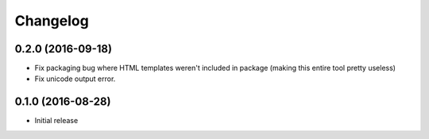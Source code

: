 Changelog
=========

0.2.0 (2016-09-18)
------------------

* Fix packaging bug where HTML templates weren't included in package (making
  this entire tool pretty useless)
* Fix unicode output error.

0.1.0 (2016-08-28)
------------------

* Initial release
